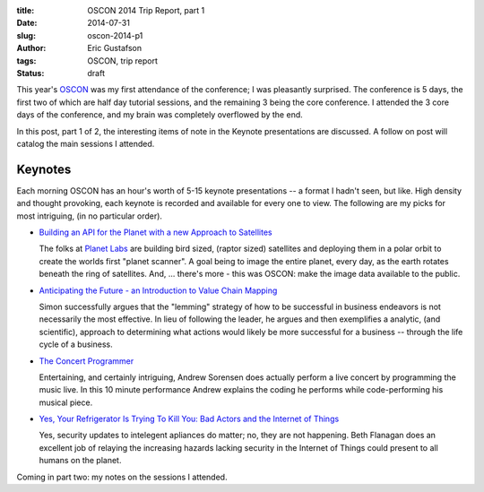 :title:     OSCON 2014 Trip Report, part 1
:date:      2014-07-31
:slug:      oscon-2014-p1
:author:    Eric Gustafson
:tags:      OSCON, trip report
:status:    draft

This year's OSCON_ was my first attendance of the conference; I was pleasantly
surprised.  The conference is 5 days, the first two of which are half day
tutorial sessions, and the remaining 3 being the core conference.  I attended
the 3 core days of the conference, and my brain was completely overflowed by the
end.

.. _OSCON: http://www.oscon.com/oscon2014

In this post, part 1 of 2, the interesting items of note in the Keynote
presentations are discussed.  A follow on post will catalog the main sessions I
attended. 

Keynotes
========

Each morning OSCON has an hour's worth of 5-15 keynote presentations -- a format
I hadn't seen, but like.  High density and thought provoking, each keynote is
recorded and available for every one to view.  The following are my picks for
most intriguing, (in no particular order).


- `Building an API for the Planet with a new Approach to Satellites 
  <http://www.oscon.com/oscon2014/public/schedule/detail/36202>`_

  The folks at `Planet Labs <https://www.planet.com/>`_ are building bird sized,
  (raptor sized) satellites and deploying them in a polar orbit to create the
  worlds first "planet scanner".  A goal being to image the entire planet, every
  day, as the earth rotates beneath the ring of satellites.  And, ... there's
  more - this was OSCON: make the image data available to the public.

- `Anticipating the Future - an Introduction to Value Chain Mapping
  <http://www.oscon.com/oscon2014/public/schedule/detail/35743>`_ 

  Simon successfully argues that the "lemming" strategy of how to be successful
  in business endeavors is not necessarily the most effective.  In lieu of
  following the leader, he argues and then exemplifies a analytic, (and
  scientific), approach to determining what actions would likely be more
  successful for a business -- through the life cycle of a business.

- `The Concert Programmer
  <http://www.oscon.com/oscon2014/public/schedule/detail/36818>`_

  Entertaining, and certainly intriguing, Andrew Sorensen does actually perform
  a live concert by programming the music live.  In this 10 minute performance
  Andrew explains the coding he performs while code-performing his musical
  piece.

- `Yes, Your Refrigerator Is Trying To Kill You: Bad Actors and the Internet of
  Things <http://www.oscon.com/oscon2014/public/schedule/detail/36257>`_

  Yes, security updates to intelegent apliances do matter; no, they are not
  happening.  Beth Flanagan does an excellent job of relaying the increasing
  hazards lacking security in the Internet of Things could present to all humans
  on the planet.


Coming in part two:  my notes on the sessions I attended.

.. Local Variables:
.. fill-column: 80
.. End:
